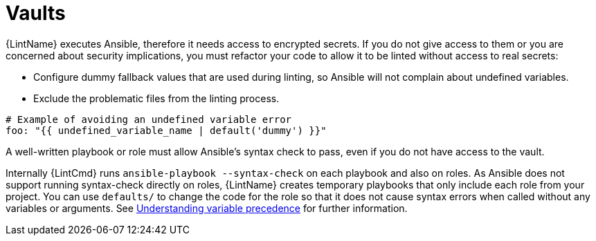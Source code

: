 [id="devtools-ansible-lint-vaults_{context}"]
:_mod-docs-content-type: PROCEDURE
= Vaults

{LintName} executes Ansible, therefore it needs access to encrypted secrets.
If you do not give access to them or you are concerned about security implications,
you must refactor your code to allow it to be linted without access to real secrets:

* Configure dummy fallback values that are used during linting, so
Ansible will not complain about undefined variables.
* Exclude the problematic files from the linting process.

----
# Example of avoiding an undefined variable error
foo: "{{ undefined_variable_name | default('dummy') }}"
----

A well-written playbook or role must allow Ansible’s syntax check to pass,
even if you do not have access to the vault.

Internally {LintCmd} runs `ansible-playbook --syntax-check` on each playbook and also on roles.
As Ansible does not support running syntax-check directly on roles,
{LintName} creates temporary playbooks that only include each role from your project.
You can use `defaults/` to change the code for the role so that it does not cause syntax
errors when called without any variables or arguments.
See
link:https://docs.ansible.com/ansible/latest/playbook_guide/playbooks_variables.html#understanding-variable-precedence[Understanding variable precedence]
for further information.


